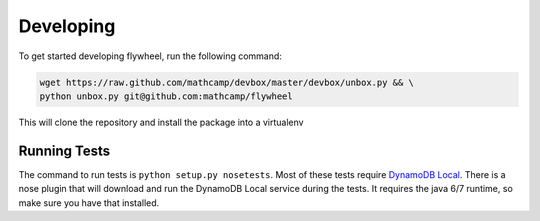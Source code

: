 Developing
==========
To get started developing flywheel, run the following command:

.. code-block:: bash

    wget https://raw.github.com/mathcamp/devbox/master/devbox/unbox.py && \
    python unbox.py git@github.com:mathcamp/flywheel

This will clone the repository and install the package into a virtualenv

Running Tests
-------------
The command to run tests is ``python setup.py nosetests``. Most of these tests
require `DynamoDB Local
<http://docs.aws.amazon.com/amazondynamodb/latest/developerguide/Tools.html>`_.
There is a nose plugin that will download and run the DynamoDB Local service
during the tests. It requires the java 6/7 runtime, so make sure you have that
installed.

